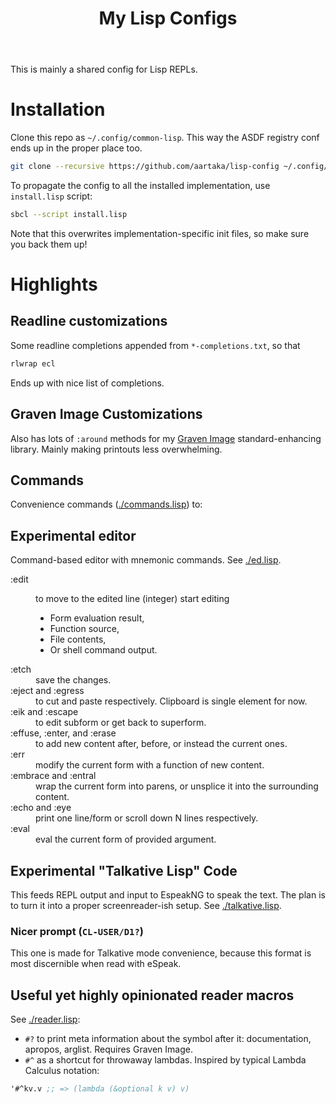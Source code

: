 #+TITLE:My Lisp Configs

This is mainly a shared config for Lisp REPLs.

* Installation

Clone this repo as =~/.config/common-lisp=. This way the ASDF registry
conf ends up in the proper place too.
#+begin_src sh
  git clone --recursive https://github.com/aartaka/lisp-config ~/.config/common-lisp
#+end_src

To propagate the config to all the installed implementation, use
=install.lisp= script:
#+begin_src sh
  sbcl --script install.lisp
#+end_src
Note that this overwrites implementation-specific init files, so make
sure you back them up!

* Highlights
** Readline customizations
Some readline completions appended from =*-completions.txt=, so that
#+begin_src sh
  rlwrap ecl
#+end_src

Ends up with nice list of completions.

# TODO: Also include implementation-specific completions, like SI:*
# for ECL and SB-*:* for SBCL.

** Graven Image Customizations
Also has lots of =:around= methods for my [[https://github.com/aartaka/graven-image][Graven Image]]
standard-enhancing library. Mainly making printouts less overwhelming.

** Commands
Convenience commands ([[./commands.lisp]]) to:

** Experimental editor
Command-based editor with mnemonic commands. See [[./ed.lisp]].
- :edit :: to move to the edited line (integer) start editing
  - Form evaluation result,
  - Function source,
  - File contents,
  - Or shell command output.
- :etch :: save the changes.
- :eject and :egress :: to cut and paste respectively. Clipboard is single element for now.
- :eik and :escape :: to edit subform or get back to superform.
- :effuse, :enter, and :erase :: to add new content after, before, or instead the current ones.
- :err :: modify the current form with a function of new content.
- :embrace and :entral :: wrap the current form into parens, or unsplice it into the surrounding content.
- :echo and :eye :: print one line/form or scroll down N lines respectively.
- :eval :: eval the current form of provided argument.

** Experimental "Talkative Lisp" Code
This feeds REPL output and input to EspeakNG to speak the text. The
plan is to turn it into a proper screenreader-ish setup. See [[./talkative.lisp]].

*** Nicer prompt (~CL-USER/D1?~)
This one is made for Talkative mode convenience, because this format
is most discernible when read with eSpeak.

** Useful yet highly opinionated reader macros
See [[./reader.lisp]]:
- ~#?~ to print meta information about the symbol after it:
  documentation, apropos, arglist. Requires Graven Image.
- ~#^~ as a shortcut for throwaway lambdas. Inspired by typical Lambda
  Calculus notation:
#+begin_src lisp
'#^kv.v ;; => (lambda (&optional k v) v)
#+end_src

